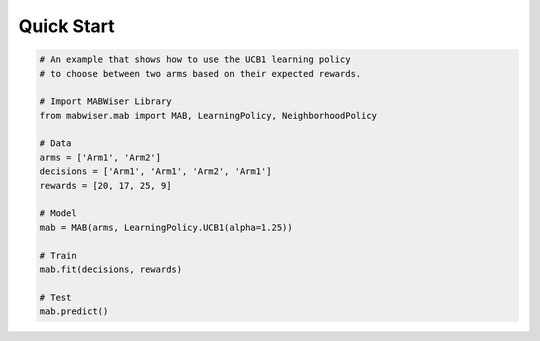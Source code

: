 .. _quick:

Quick Start 
===========

.. code-block:: python

	# An example that shows how to use the UCB1 learning policy 
	# to choose between two arms based on their expected rewards.

	# Import MABWiser Library
	from mabwiser.mab import MAB, LearningPolicy, NeighborhoodPolicy

	# Data
	arms = ['Arm1', 'Arm2']
	decisions = ['Arm1', 'Arm1', 'Arm2', 'Arm1']
	rewards = [20, 17, 25, 9]

	# Model 
	mab = MAB(arms, LearningPolicy.UCB1(alpha=1.25))

	# Train
	mab.fit(decisions, rewards)

	# Test
	mab.predict()
